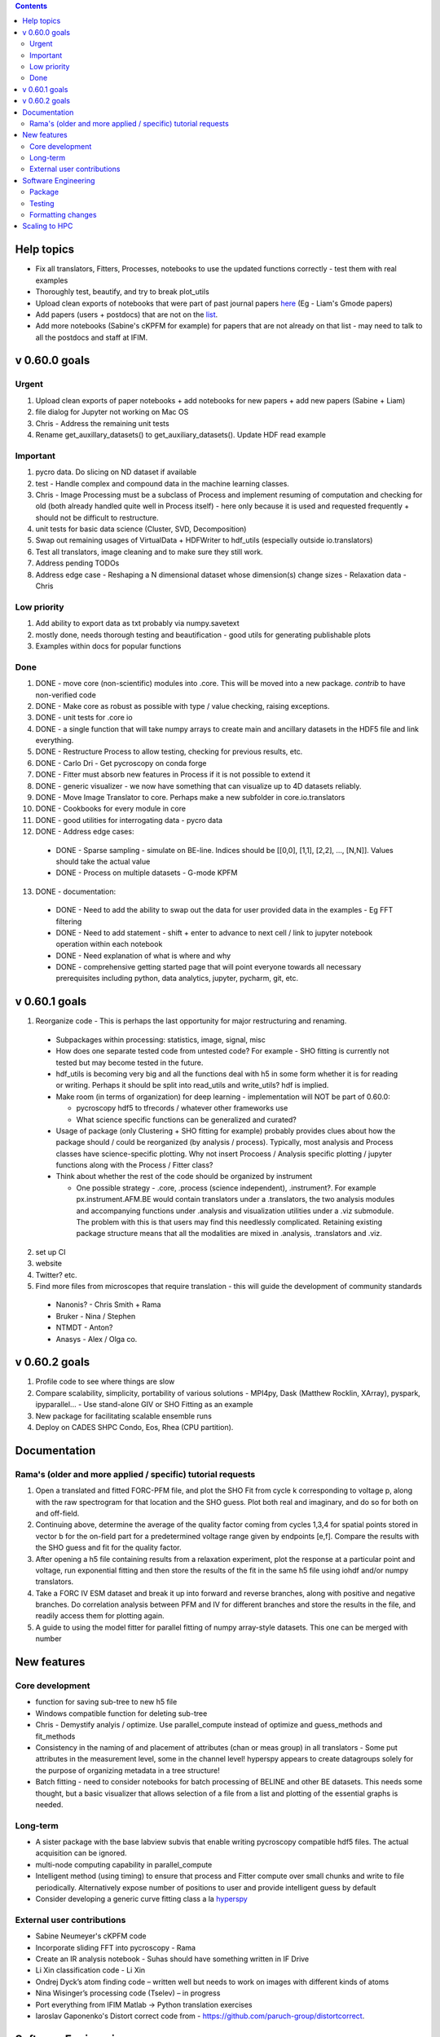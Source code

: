 .. contents::

Help topics
----------------
* Fix all translators, Fitters, Processes, notebooks to use the updated functions correctly - test them with real examples
* Thoroughly test, beautify, and try to break plot_utils
* Upload clean exports of notebooks that were part of past journal papers `here <https://github.com/pycroscopy/papers>`_ (Eg - Liam's Gmode papers)
* Add papers (users + postdocs) that are not on the `list <https://pycroscopy.github.io/pycroscopy/papers_conferences.html#journal-papers-using-pycroscopy>`_.
* Add more notebooks (Sabine's cKPFM for example) for papers that are not already on that list - may need to talk to all the postdocs and staff at IFIM.

v 0.60.0 goals
--------------
Urgent
~~~~~~
1. Upload clean exports of paper notebooks + add notebooks for new papers + add new papers (Sabine + Liam)
2. file dialog for Jupyter not working on Mac OS
3. Chris - Address the remaining unit tests
4. Rename get_auxillary_datasets() to get_auxiliary_datasets(). Update HDF read example

Important
~~~~~~~~~
1. pycro data. Do slicing on ND dataset if available
2. test - Handle complex and compound data in the machine learning classes.
3. Chris - Image Processing must be a subclass of Process and implement resuming of computation and checking for old (both already handled quite well in Process itself) - here only because it is used and requested frequently + should not be difficult to restructure.
4. unit tests for basic data science (Cluster, SVD, Decomposition)
5. Swap out remaining usages of VirtualData + HDFWriter to hdf_utils (especially outside io.translators)
6. Test all translators, image cleaning and to make sure they still work.
7. Address pending TODOs
8. Address edge case - Reshaping a N dimensional dataset whose dimension(s) change sizes - Relaxation data - Chris

Low priority
~~~~~~~~~~~~
1. Add ability to export data as txt probably via numpy.savetext
2. mostly done, needs thorough testing and beautification - good utils for generating publishable plots
3. Examples within docs for popular functions

Done
~~~~
1. DONE - move core (non-scientific) modules into .core. This will be moved into a new package. `contrib` to have
   non-verified code
2. DONE - Make core as robust as possible with type / value checking, raising exceptions.
3. DONE - unit tests for .core io
4. DONE - a single function that will take numpy arrays to create main and ancillary datasets in the HDF5 file and link everything.
5. DONE - Restructure Process to allow testing, checking for previous results, etc.
6. DONE - Carlo Dri - Get pycroscopy on conda forge
7. DONE - Fitter must absorb new features in Process if it is not possible to extend it
8. DONE - generic visualizer - we now have something that can visualize up to 4D datasets reliably.
9. DONE - Move Image Translator to core. Perhaps make a new subfolder in core.io.translators
10. DONE - Cookbooks for every module in core
11. DONE - good utilities for interrogating data - pycro data
12. DONE - Address edge cases:

  * DONE - Sparse sampling - simulate on BE-line. Indices should be [[0,0], [1,1], [2,2], ..., [N,N]]. Values should take the actual value
  * DONE - Process on multiple datasets - G-mode KPFM

13. DONE - documentation:

  * DONE - Need to add the ability to swap out the data for user provided data in the examples - Eg FFT filtering
  * DONE - Need to add statement - shift + enter to advance to next cell / link to jupyter notebook operation within each notebook
  * DONE - Need explanation of what is where and why
  * DONE - comprehensive getting started page that will point everyone towards all necessary prerequisites including python, data analytics, jupyter, pycharm, git, etc.

v 0.60.1 goals
--------------
1.  Reorganize code - This is perhaps the last opportunity for major restructuring and renaming.

  * Subpackages within processing: statistics, image, signal, misc
  * How does one separate tested code from untested code? For example - SHO fitting is currently not tested but may become tested in the future.
  * hdf_utils is becoming very big and all the functions deal with h5 in some form whether it is for reading or writing. Perhaps it should be split into read_utils and write_utils? hdf is implied.
  * Make room (in terms of organization) for deep learning - implementation will NOT be part of 0.60.0:

    * pycroscopy hdf5 to tfrecords / whatever other frameworks use
    * What science specific functions can be generalized and curated?
  * Usage of package (only Clustering + SHO fitting for example) probably provides clues about how the package should / could be reorganized (by analysis / process). Typically, most analysis and Process classes have science-specific plotting. Why not insert Procoess / Analysis specific plotting / jupyter functions along with the Process / Fitter class?
  * Think about whether the rest of the code should be organized by instrument

    * One possible strategy - .core, .process (science independent), .instrument?. For example px.instrument.AFM.BE would contain translators under a .translators, the two analysis modules and accompanying functions under .analysis and visualization utilities under a .viz submodule. The problem with this is that users may find this needlessly complicated. Retaining existing package structure means that all the modalities are mixed in .analysis, .translators and .viz.

2. set up CI
3. website
4. Twitter? etc.
5. Find more files from microscopes that require translation - this will guide the development of community standards

  * Nanonis? - Chris Smith + Rama
  * Bruker - Nina / Stephen
  * NTMDT - Anton?
  * Anasys - Alex / Olga co.

v 0.60.2 goals
---------------
1. Profile code to see where things are slow
2. Compare scalability, simplicity, portability of various solutions - MPI4py, Dask (Matthew Rocklin, XArray), pyspark, ipyparallel... - Use stand-alone GIV or SHO Fitting as an example
3. New package for facilitating scalable ensemble runs
4. Deploy on CADES SHPC Condo, Eos, Rhea (CPU partition).

Documentation
-------------

Rama's (older and more applied / specific) tutorial requests
~~~~~~~~~~~~~~~~~~~~~~~~~~~~~~~~~~~~~~~~~~~~~~~~~~~~~~~~~~~~~~~~
1. Open a translated and fitted FORC-PFM file, and plot the SHO Fit from cycle k corresponding to voltage p, along with the raw spectrogram for that location and the SHO guess. Plot both real and imaginary, and do so for both on and off-field.
2. Continuing above, determine the average of the quality factor coming from cycles 1,3,4 for spatial points stored in vector b for the on-field part for a predetermined voltage range given by endpoints [e,f]. Compare the results with the SHO guess and fit for the quality factor.
3. After opening a h5 file containing results from a relaxation experiment, plot the response at a particular point and voltage, run exponential fitting and then store the results of the fit in the same h5 file using iohdf and/or numpy translators.
4. Take a FORC IV ESM dataset and break it up into forward and reverse branches, along with positive and negative branches. Do correlation analysis between PFM and IV for different branches and store the results in the file, and readily access them for plotting again.
5. A guide to using the model fitter for parallel fitting of numpy array-style datasets. This one can be merged with number

New features
------------
Core development
~~~~~~~~~~~~~~~~
* function for saving sub-tree to new h5 file
* Windows compatible function for deleting sub-tree
* Chris - Demystify analyis / optimize. Use parallel_compute instead of optimize and guess_methods and fit_methods
* Consistency in the naming of and placement of attributes (chan or meas group) in all translators - Some put attributes in the measurement level, some in the channel level! hyperspy appears to create datagroups solely for the purpose of organizing metadata in a tree structure!
* Batch fitting - need to consider notebooks for batch processing of BELINE and other BE datasets. This needs some thought, but a basic visualizer that allows selection of a file from a list and plotting of the essential graphs is needed.

Long-term
~~~~~~~~~
* A sister package with the base labview subvis that enable writing pycroscopy compatible hdf5 files. The actual acquisition can be ignored.
* multi-node computing capability in parallel_compute
* Intelligent method (using timing) to ensure that process and Fitter compute over small chunks and write to file periodically. Alternatively expose number of positions to user and provide intelligent guess by default
* Consider developing a generic curve fitting class a la `hyperspy <http://nbviewer.jupyter.org/github/hyperspy/hyperspy-demos/blob/master/Fitting_tutorial.ipynb>`_

External user contributions
~~~~~~~~~~~~~~~~~~~~~~~~~~~
* Sabine Neumeyer's cKPFM code
* Incorporate sliding FFT into pycroscopy - Rama
* Create an IR analysis notebook - Suhas should have something written in IF Drive
* Li Xin classification code - Li Xin
* Ondrej Dyck’s atom finding code – written well but needs to work on images with different kinds of atoms
* Nina Wisinger’s processing code (Tselev) – in progress
* Port everything from IFIM Matlab -> Python translation exercises
* Iaroslav Gaponenko's Distort correct code from - https://github.com/paruch-group/distortcorrect.

Software Engineering
--------------------

Package
~~~~~~~
* Add requirements.txt

Testing
~~~~~~~
* Use https://docs.pytest.org/en/latest/ instead of nose (nose is no longer maintained)
* Write test code for scientific functions in addition to just core
* Longer tests using data (real or generated) for the workflow tests

Formatting changes
~~~~~~~~~~~~~~~~~~
* Fix remaining PEP8 problems
* Ensure code and documentation is standardized

Scaling to HPC
-------------------
We have two kinds of large computational jobs and one kind of large I/O job:

* I/O - reading and writing large amounts of data:

  * MPI clearly works with very high performance parallel read and write
  * Dask also works but performance is a question. Look at NERSC (Matthew Rocklin et al.)
  * Spark / HDFS requires investigation - Apparently does not work well with HDF5 files

* Computation:

  1. Machine learning and Statistics

    * Use custom algorithms developed for BEAM - NO one is willing to salvage code

      * Advantage - Optimized (and tested) for various HPC environments
      * Disadvantages:

        * Need to integrate non-python code
        * We only have a handful of these. NOT future compatible

    * OR continue using a single FAT node for these jobs

      * Advantages:

        * No optimization required
        * Continue using the same scikit learn packages
      * Disadvantage - Is not optimized for HPC

    * OR use pbdR / write pbdPy (wrappers around pbdR)

      * Advantages:

        * Already optimized / mature project
        * In-house project (good support)
      * Disadvantages:

        * Dependant on pbdR for implementing new algorithms

  2. Embarrasingly parallel analysis / processing. Can be scaled using:

    * Dask - An inplace replacement of multiprocessing will work on laptops and clusters. More elegant and easier to write and maintain compared to MPI at the cost of efficiency

      * simple dask netcdf example: http://matthewrocklin.com/blog/work/2016/02/26/dask-distributed-part-3
    * MPI - Need alternatives to Optimize / Process classes - Best efficiency but a pain to implement
    * Spark?
    * ipyParallel?
